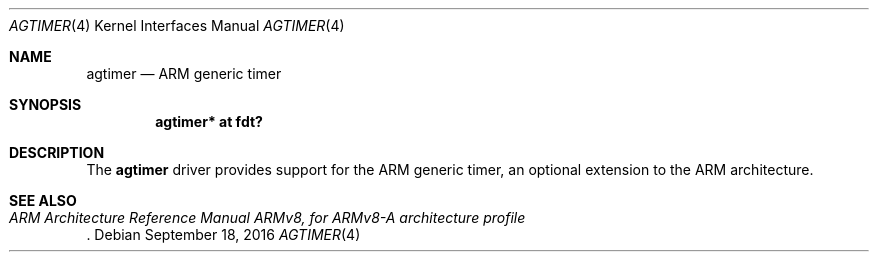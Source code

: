 .\"	$OpenBSD: agtimer.4,v 1.1 2016/09/18 07:03:37 jsg Exp $
.\"
.\" Copyright (c) 2016 Jonathan Gray <jsg@openbsd.org>
.\"
.\" Permission to use, copy, modify, and distribute this software for any
.\" purpose with or without fee is hereby granted, provided that the above
.\" copyright notice and this permission notice appear in all copies.
.\"
.\" THE SOFTWARE IS PROVIDED "AS IS" AND THE AUTHOR DISCLAIMS ALL WARRANTIES
.\" WITH REGARD TO THIS SOFTWARE INCLUDING ALL IMPLIED WARRANTIES OF
.\" MERCHANTABILITY AND FITNESS. IN NO EVENT SHALL THE AUTHOR BE LIABLE FOR
.\" ANY SPECIAL, DIRECT, INDIRECT, OR CONSEQUENTIAL DAMAGES OR ANY DAMAGES
.\" WHATSOEVER RESULTING FROM LOSS OF USE, DATA OR PROFITS, WHETHER IN AN
.\" ACTION OF CONTRACT, NEGLIGENCE OR OTHER TORTIOUS ACTION, ARISING OUT OF
.\" OR IN CONNECTION WITH THE USE OR PERFORMANCE OF THIS SOFTWARE.
.\"
.Dd $Mdocdate: September 18 2016 $
.Dt AGTIMER 4 arm64
.Os
.Sh NAME
.Nm agtimer
.Nd ARM generic timer
.Sh SYNOPSIS
.Cd "agtimer* at fdt?"
.Sh DESCRIPTION
The
.Nm
driver provides support for the ARM generic timer, an optional extension
to the ARM architecture.
.Sh SEE ALSO
.Rs
.%T ARM Architecture Reference Manual ARMv8, for ARMv8-A architecture profile
.Re
